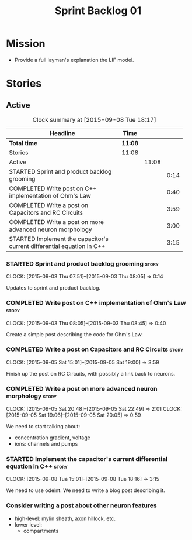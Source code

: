 #+title: Sprint Backlog 01
#+options: date:nil toc:nil author:nil num:nil
#+todo: STARTED | COMPLETED CANCELLED POSTPONED
#+tags: { story(s) spike(p) }

* Mission

- Provide a full layman's explanation the LIF model.

* Stories

** Active

#+begin: clocktable :maxlevel 3 :scope subtree :indent nil :emphasize nil :scope file :narrow 75
#+CAPTION: Clock summary at [2015-09-08 Tue 18:17]
| <75>                                                                        |         |       |      |
| Headline                                                                    | Time    |       |      |
|-----------------------------------------------------------------------------+---------+-------+------|
| *Total time*                                                                | *11:08* |       |      |
|-----------------------------------------------------------------------------+---------+-------+------|
| Stories                                                                     | 11:08   |       |      |
| Active                                                                      |         | 11:08 |      |
| STARTED Sprint and product backlog grooming                                 |         |       | 0:14 |
| COMPLETED Write post on C++ implementation of Ohm's Law                     |         |       | 0:40 |
| COMPLETED Write a post on Capacitors and RC Circuits                        |         |       | 3:59 |
| COMPLETED Write a post on more advanced neuron morphology                   |         |       | 3:00 |
| STARTED Implement the capacitor's current differential equation in C++      |         |       | 3:15 |
#+end:

*** STARTED Sprint and product backlog grooming                       :story:
    CLOCK: [2015-09-03 Thu 07:51]--[2015-09-03 Thu 08:05] =>  0:14

Updates to sprint and product backlog.

*** COMPLETED Write post on C++ implementation of Ohm's Law           :story:
    CLOSED: [2015-09-05 Sat 18:48]
    CLOCK: [2015-09-03 Thu 08:05]--[2015-09-03 Thu 08:45] =>  0:40

Create a simple post describing the code for Ohm's Law.

*** COMPLETED Write a post on Capacitors and RC Circuits              :story:
    CLOSED: [2015-09-05 Sat 18:48]
    CLOCK: [2015-09-05 Sat 15:01]--[2015-09-05 Sat 19:00] =>  3:59

Finish up the post on RC Circuits, with possibly a link back to
neurons.

*** COMPLETED Write a post on more advanced neuron morphology         :story:
    CLOSED: [2015-09-08 Tue 18:16]
    CLOCK: [2015-09-05 Sat 20:48]--[2015-09-05 Sat 22:49] =>  2:01
    CLOCK: [2015-09-05 Sat 19:06]--[2015-09-05 Sat 20:05] =>  0:59

We need to start talking about:

- concentration gradient, voltage
- ions: channels and pumps

*** STARTED Implement the capacitor's current differential equation in C++ :story:
    CLOCK: [2015-09-08 Tue 15:01]--[2015-09-08 Tue 18:16] =>  3:15

We need to use odeint. We need to write a blog post describing it.

*** Consider writing a post about other neuron features

- high-level: mylin sheath, axon hillock, etc.
- lower level:
  - compartments
